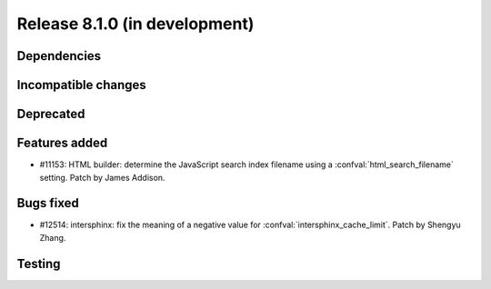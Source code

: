 Release 8.1.0 (in development)
==============================

Dependencies
------------

Incompatible changes
--------------------

Deprecated
----------

Features added
--------------

* #11153: HTML builder: determine the JavaScript search index filename
  using a :confval:`html_search_filename` setting.
  Patch by James Addison.

Bugs fixed
----------

* #12514: intersphinx: fix the meaning of a negative value for
  :confval:`intersphinx_cache_limit`.
  Patch by Shengyu Zhang.

Testing
-------
